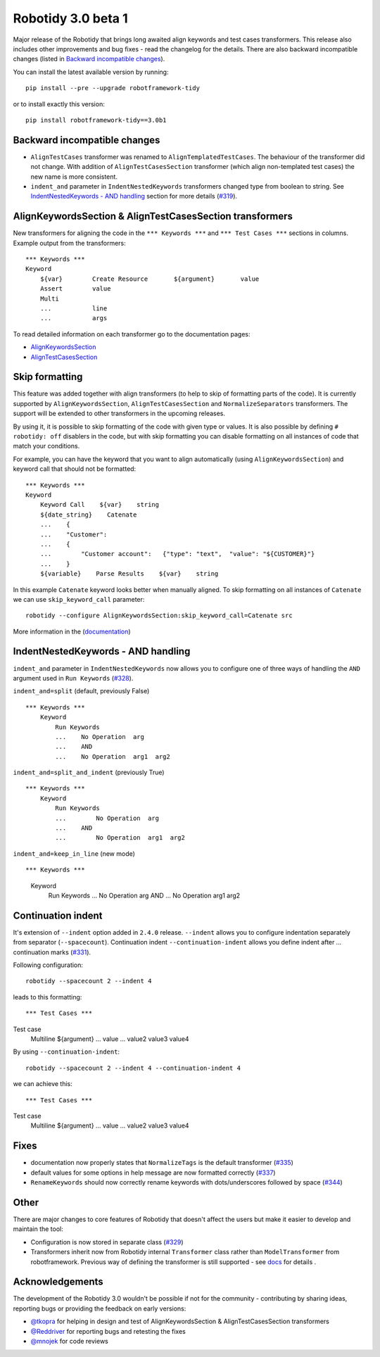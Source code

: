 Robotidy 3.0 beta 1
=========================================

Major release of the Robotidy that brings long awaited align keywords and test cases transformers. This release also
includes other improvements and bug fixes - read the changelog for the details. There are also backward incompatible
changes (listed in `Backward incompatible changes`_).

You can install the latest available version by running::

    pip install --pre --upgrade robotframework-tidy

or to install exactly this version::

    pip install robotframework-tidy==3.0b1

Backward incompatible changes
------------------------------
- ``AlignTestCases`` transformer was renamed to ``AlignTemplatedTestCases``. The behaviour of the transformer did not
  change. With addition of ``AlignTestCasesSection`` transformer (which align non-templated test cases) the new name
  is more consistent.
- ``indent_and`` parameter in ``IndentNestedKeywords`` transformers changed type from boolean to string.
  See `IndentNestedKeywords - AND handling`_ section for more details (`#319 <https://github.com/MarketSquare/robotframework-tidy/issues/319>`_).

AlignKeywordsSection & AlignTestCasesSection transformers
----------------------------------------------------------
New transformers for aligning the code in the ``*** Keywords ***`` and ``*** Test Cases ***`` sections in columns.
Example output from the transformers:

::

    *** Keywords ***
    Keyword
        ${var}        Create Resource       ${argument}       value
        Assert        value
        Multi
        ...           line
        ...           args

To read detailed information on each transformer go to the documentation pages:

- `AlignKeywordsSection <https://robotidy.readthedocs.io/en/latest/transformers/AlignKeywordsSection.html>`_
- `AlignTestCasesSection <https://robotidy.readthedocs.io/en/latest/transformers/AlignTestCasesSection.html>`_

Skip formatting
----------------
This feature was added together with align transformers (to help to skip of formatting parts of the code). It is
currently supported by ``AlignKeywordsSection``, ``AlignTestCasesSection`` and ``NormalizeSeparators``
transformers. The support will be extended to other transformers in the upcoming releases.

By using it, it is possible to skip formatting of the code with given type or values. It is also possible
by defining ``# robotidy: off`` disablers in the code, but with skip formatting you can disable formatting on all
instances of code that match your conditions.

For example, you can have the keyword that you want to align automatically (using ``AlignKeywordsSection``) and
keyword call that should not be formatted:

::

    *** Keywords ***
    Keyword
        Keyword Call    ${var}    string
        ${date_string}    Catenate
        ...    {
        ...    "Customer":
        ...    {
        ...        "Customer account":   {"type": "text",  "value": "${CUSTOMER}"}
        ...    }
        ${variable}    Parse Results    ${var}    string

In this example ``Catenate`` keyword looks better when manually aligned. To skip formatting on all instances of
``Catenate`` we can use ``skip_keyword_call`` parameter::

    robotidy --configure AlignKeywordsSection:skip_keyword_call=Catenate src

More information in the (`documentation <https://robotidy.readthedocs.io/en/latest/configuration/skip_formatting.html>`_)

IndentNestedKeywords - AND handling
------------------------------------
``indent_and`` parameter in ``IndentNestedKeywords`` now allows you to configure one of three ways of handling the
``AND`` argument used in ``Run Keywords`` (`#328 <https://github.com/MarketSquare/robotframework-tidy/issues/328>`_).

``indent_and=split`` (default, previously False)

::

    *** Keywords ***
        Keyword
            Run Keywords
            ...    No Operation  arg
            ...    AND
            ...    No Operation  arg1  arg2

``indent_and=split_and_indent`` (previously True)

::

    *** Keywords ***
        Keyword
            Run Keywords
            ...        No Operation  arg
            ...    AND
            ...        No Operation  arg1  arg2

``indent_and=keep_in_line`` (new mode)

::

*** Keywords ***
    Keyword
        Run Keywords
        ...    No Operation  arg    AND
        ...    No Operation  arg1  arg2

Continuation indent
--------------------
It's extension of ``--indent`` option added in ``2.4.0`` release. ``--indent`` allows you to configure indentation
separately from separator (``--spacecount``). Continuation indent ``--continuation-indent`` allows you define indent
after `...` continuation marks (`#331 <https://github.com/MarketSquare/robotframework-tidy/issues/331>`_).

Following configuration::

    robotidy --spacecount 2 --indent 4

leads to this formatting:

::

*** Test Cases ***
Test case
    Multiline  ${argument}
    ...  value
    ...  value2  value3  value4

By using ``--continuation-indent``::

    robotidy --spacecount 2 --indent 4 --continuation-indent 4

we can achieve this:

::

*** Test Cases ***
Test case
    Multiline  ${argument}
    ...    value
    ...    value2  value3  value4

Fixes
-----
- documentation now properly states that ``NormalizeTags`` is the default transformer (`#335 <https://github.com/MarketSquare/robotframework-tidy/issues/335>`_)
- default values for some options in help message are now formatted correctly (`#337 <https://github.com/MarketSquare/robotframework-tidy/issues/337>`_)
- ``RenameKeywords`` should now correctly rename keywords with dots/underscores followed by space (`#344 <https://github.com/MarketSquare/robotframework-tidy/issues/344>`_)

Other
-----
There are major changes to core features of Robotidy that doesn't affect the users but make it easier to develop and
maintain the tool:

- Configuration is now stored in separate class (`#329 <https://github.com/MarketSquare/robotframework-tidy/issues/329>`_)
- Transformers inherit now from Robotidy internal ``Transformer`` class rather than ``ModelTransformer``
  from robotframework. Previous way of defining the transformer is still supported - see
  `docs <https://robotidy.readthedocs.io/en/latest/external_transformers.html#modeltransformer-vs-transformer>`_
  for details .

Acknowledgements
-----------------
The development of the Robotidy 3.0 wouldn't be possible if not for the community - contributing by sharing ideas,
reporting bugs or providing the feedback on early versions:

- `@tkopra <https://github.com/tkopra>`__ for helping in design and test of
  AlignKeywordsSection & AlignTestCasesSection transformers
- `@Reddriver <https://github.com/Reddriver>`__ for reporting bugs and retesting the fixes
- `@mnojek <https://github.com/mnojek>`__ for code reviews
